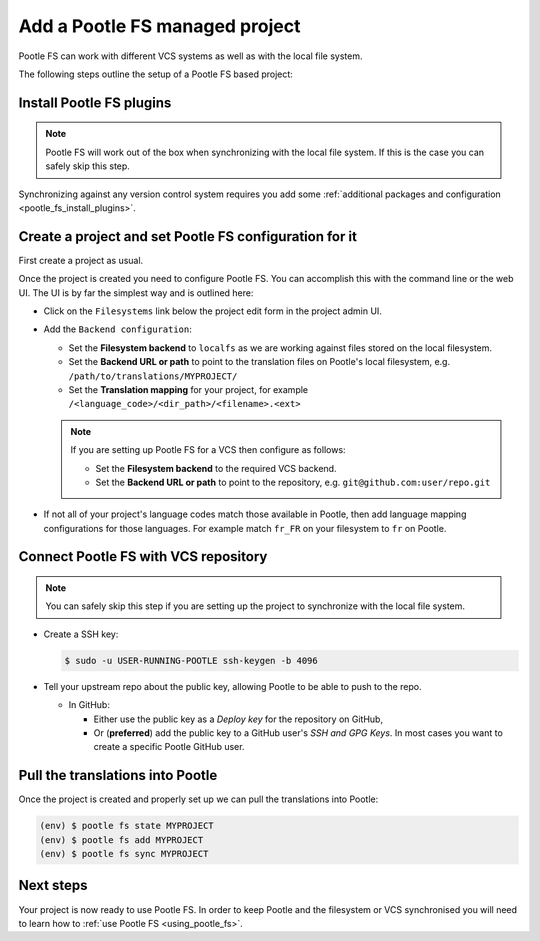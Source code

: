 .. _pootle_fs_add_project:

Add a Pootle FS managed project
===============================

Pootle FS can work with different VCS systems as well as with the local file
system.

The following steps outline the setup of a Pootle FS based project:


Install Pootle FS plugins
-------------------------

.. note:: Pootle FS will work out of the box when synchronizing with the local
   file system. If this is the case you can safely skip this step.


Synchronizing against any version control system requires you add some
:ref:`additional packages and configuration <pootle_fs_install_plugins>`.


Create a project and set Pootle FS configuration for it
-------------------------------------------------------

First create a project as usual.

Once the project is created you need to configure Pootle FS. You can accomplish
this with the command line or the web UI. The UI is by far the simplest way and
is outlined here:

- Click on the ``Filesystems`` link below the project edit form in the project
  admin UI.

  .. image:: ../_static/pootle_fs_link.png

- Add the ``Backend configuration``:

  - Set the **Filesystem backend** to ``localfs`` as we are working against
    files stored on the local filesystem.
  - Set the **Backend URL or path** to point to the translation files on
    Pootle's local filesystem, e.g. ``/path/to/translations/MYPROJECT/``
  - Set the **Translation mapping** for your project, for example
    ``/<language_code>/<dir_path>/<filename>.<ext>``

  .. note:: If you are setting up Pootle FS for a VCS then configure as
     follows:

     - Set the **Filesystem backend** to the required VCS backend.
     - Set the **Backend URL or path** to point to the repository, e.g.
       ``git@github.com:user/repo.git``


- If not all of your project's language codes match those available in Pootle,
  then add language mapping configurations for those languages. For example
  match ``fr_FR`` on your filesystem to ``fr`` on Pootle.


Connect Pootle FS with VCS repository
-------------------------------------

.. note:: You can safely skip this step if you are setting up the project to
   synchronize with the local file system.


- Create a SSH key:

  .. code-block:: console

    $ sudo -u USER-RUNNING-POOTLE ssh-keygen -b 4096

- Tell your upstream repo about the public key, allowing Pootle to be able to
  push to the repo.

  - In GitHub:

    - Either use the public key as a *Deploy key* for the repository on GitHub,
    - Or (**preferred**) add the public key to a GitHub user's *SSH and GPG
      Keys*. In most cases you want to create a specific Pootle GitHub user.


Pull the translations into Pootle
---------------------------------

Once the project is created and properly set up we can pull the translations
into Pootle:

.. code-block:: console

  (env) $ pootle fs state MYPROJECT
  (env) $ pootle fs add MYPROJECT
  (env) $ pootle fs sync MYPROJECT


Next steps
----------

Your project is now ready to use Pootle FS. In order to keep Pootle and the
filesystem or VCS synchronised you will need to learn how to :ref:`use Pootle
FS <using_pootle_fs>`.
